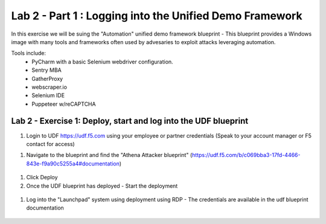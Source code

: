 Lab 2 - Part 1 : Logging into the Unified Demo Framework
========================================================

In this exercise we will be suing the "Automation" unified demo framework blueprint - This blueprint provides a Windows image with many tools and frameworks often used by advesaries to exploit attacks leveraging automation.

Tools include:
 - PyCharm with a basic Selenium webdriver configuration.
 - Sentry MBA
 - GatherProxy
 - webscraper.io
 - Selenium IDE
 - Puppeteer w/reCAPTCHA


Lab 2 - Exercise 1: Deploy, start and log into the UDF blueprint
----------------------------------------------------------------

#. Login to UDF https://udf.f5.com using your employee or partner credentials (Speak to your account manager or F5 contact for access)

.. image:: /_images/udf1.png

#. Navigate to the blueprint and find the "Athena Attacker blueprint" (https://udf.f5.com/b/c069bba3-17fd-4466-843e-f9a90c5255a4#documentation)

 .. image:: /_images/udf2.png

#. Click Deploy

#. Once the UDF blueprint has deployed - Start the deployment

 .. image:: /_images/udf3.png

#. Log into the "Launchpad" system using deployment using RDP - The credentials are available in the udf blueprint documentation

 .. image:: /_images/udf4.png



